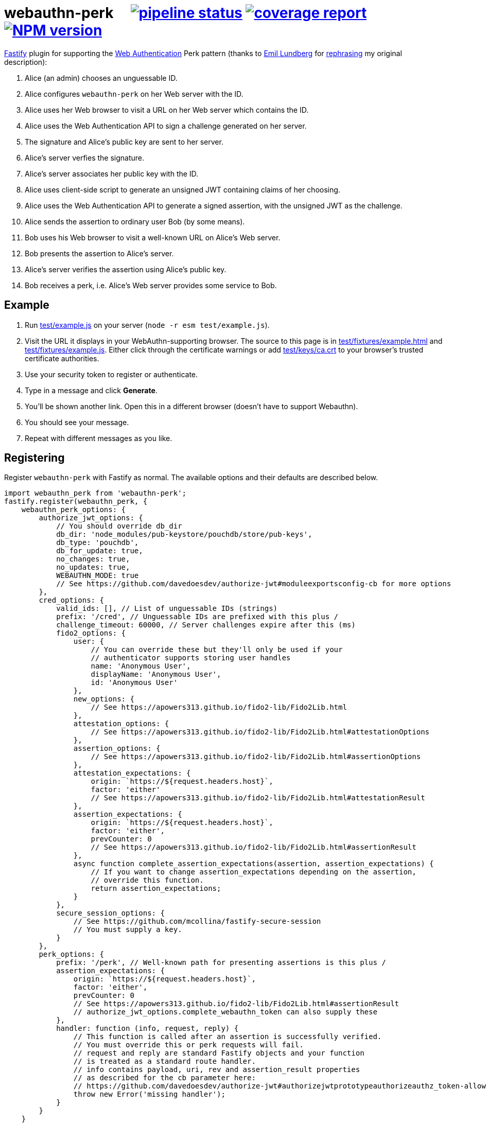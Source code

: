 = webauthn-perk {nbsp}{nbsp}{nbsp} image:https://gitlab.com/davedoesdev/webauthn-perk/badges/master/pipeline.svg[pipeline status,link=https://gitlab.com/davedoesdev/webauthn-perk/pipelines] image:https://gitlab.com/davedoesdev/webauthn-perk/badges/master/coverage.svg[coverage report,link="https://gitlab.com/davedoesdev/webauthn-perk/builds/artifacts/master/download?job=ci"] image:http://localhost:4874/npm/v/@davedoesdev/webauthn-perk.svg?registry_uri=http://localhost:4873[NPM version,link=http://localhost:4873/#/detail/@davedoesdev/webauthn-perk]
:prewrap!:

https://www.fastify.io/[Fastify] plugin for supporting the https://www.w3.org/TR/webauthn/[Web Authentication]
Perk pattern (thanks to https://github.com/emlun[Emil Lundberg] for https://github.com/w3c/webauthn/issues/902#issuecomment-388223929[rephrasing] my original description):

1. Alice (an admin) chooses an unguessable ID.
2. Alice configures `webauthn-perk` on her Web server with the ID.
3. Alice uses her Web browser to visit a URL on her Web server which contains the ID.
4. Alice uses the Web Authentication API to sign a challenge generated on her server.
5. The signature and Alice's public key are sent to her server.
6. Alice's server verfies the signature.
7. Alice's server associates her public key with the ID.
8. Alice uses client-side script to generate an unsigned JWT containing claims of her choosing.
9. Alice uses the Web Authentication API to generate a signed assertion, with the unsigned JWT as the challenge.
10. Alice sends the assertion to ordinary user Bob (by some means).
11. Bob uses his Web browser to visit a well-known URL on Alice's Web server.
12. Bob presents the assertion to Alice's server.
13. Alice's server verifies the assertion using Alice's public key.
14. Bob receives a perk, i.e. Alice's Web server provides some service to Bob.

== Example

1. Run link:test/example.js[] on your server (`node -r esm test/example.js`).

2. Visit the URL it displays in your WebAuthn-supporting browser. The source to
   this page is in link:test/fixtures/example.html[] and link:test/fixtures/example.js[].
   Either click through the certificate warnings or add link:test/keys/ca.crt[]
   to your browser's trusted certificate authorities.

3. Use your security token to register or authenticate.

4. Type in a message and click *Generate*.

5. You'll be shown another link. Open this in a different browser (doesn't have to
   support Webauthn).

6. You should see your message.

6. Repeat with different messages as you like.

== Registering

Register `webauthn-perk` with Fastify as normal. The available options and their defaults are described below.

[source,javascript]
----
import webauthn_perk from 'webauthn-perk';
fastify.register(webauthn_perk, {
    webauthn_perk_options: {
        authorize_jwt_options: {
            // You should override db_dir
            db_dir: 'node_modules/pub-keystore/pouchdb/store/pub-keys',
            db_type: 'pouchdb',
            db_for_update: true,
            no_changes: true,
            no_updates: true,
            WEBAUTHN_MODE: true
            // See https://github.com/davedoesdev/authorize-jwt#moduleexportsconfig-cb for more options
        },
        cred_options: {
            valid_ids: [], // List of unguessable IDs (strings)
            prefix: '/cred', // Unguessable IDs are prefixed with this plus /
            challenge_timeout: 60000, // Server challenges expire after this (ms)
            fido2_options: {
                user: {
                    // You can override these but they'll only be used if your
                    // authenticator supports storing user handles
                    name: 'Anonymous User',
                    displayName: 'Anonymous User',
                    id: 'Anonymous User'
                },
                new_options: {
                    // See https://apowers313.github.io/fido2-lib/Fido2Lib.html
                },
                attestation_options: {
                    // See https://apowers313.github.io/fido2-lib/Fido2Lib.html#attestationOptions
                },
                assertion_options: {
                    // See https://apowers313.github.io/fido2-lib/Fido2Lib.html#assertionOptions
                },
                attestation_expectations: {
                    origin: `https://${request.headers.host}`,
                    factor: 'either'
                    // See https://apowers313.github.io/fido2-lib/Fido2Lib.html#attestationResult
                },
                assertion_expectations: {
                    origin: `https://${request.headers.host}`,
                    factor: 'either',
                    prevCounter: 0
                    // See https://apowers313.github.io/fido2-lib/Fido2Lib.html#assertionResult
                },
                async function complete_assertion_expectations(assertion, assertion_expectations) {
                    // If you want to change assertion_expectations depending on the assertion,
                    // override this function.
                    return assertion_expectations;
                }
            },
            secure_session_options: {
                // See https://github.com/mcollina/fastify-secure-session
                // You must supply a key.
            }
        },
        perk_options: {
            prefix: '/perk', // Well-known path for presenting assertions is this plus /
            assertion_expectations: {
                origin: `https://${request.headers.host}`,
                factor: 'either',
                prevCounter: 0
                // See https://apowers313.github.io/fido2-lib/Fido2Lib.html#assertionResult
                // authorize_jwt_options.complete_webauthn_token can also supply these
            },
            handler: function (info, request, reply) {
                // This function is called after an assertion is successfully verified.
                // You must override this or perk requests will fail.
                // request and reply are standard Fastify objects and your function
                // is treated as a standard route handler.
                // info contains payload, uri, rev and assertion_result properties
                // as described for the cb parameter here:
                // https://github.com/davedoesdev/authorize-jwt#authorizejwtprototypeauthorizeauthz_token-allowed_algs-cb
                throw new Error('missing handler');
            }
        }
    }
});
----

== Routes

The following routes will be added to your server. All request and response bodies should be JSON-encoded.

* `/cred/*id*/` for each `*id*` in `webauthn_perk_options.cred_options.valid_ids`
** GET requests:
*** If no public key is associated with `*id*` then the response status is 404 and the body will be an
    https://apowers313.github.io/fido2-lib/Fido2Lib.html#attestationOptions[attestation options] object
    containing a challenge and other parameters necessary for calling `navigator.credentials.create` in a browser.
*** If a public key has been associated with `*id*` then the response status is 200 and the body will contain
    the credential ID (identifies the private key to the browser), the issuer ID (identifies the public key
    to the server) and a challenge (for verifying using a POST request, see below).
** PUT requests:
*** The request body should contain an https://apowers313.github.io/fido2-lib/Fido2Lib.html#attestationResult[attestation
    result] generated by `navigator.credentials.create` in a browser. You should have made a GET request
    previously to obtain the challenge required by `navigator.credentials.create`.
*** If the attestation result does not verify or is invalid then the response status is 400.
*** If a public key is already associated with `*id*` then the response status is 409.
*** Otherwise the public key contained in the attestation result is associated with `*id*` and
    the response status is 200. The body will contain the credential ID (identifies the private
    key to the browser) and the issuer ID (identifies the public key to the server).
** POST requests:
*** The request body should contain an https://apowers313.github.io/fido2-lib/Fido2Lib.html#assertionResult[assertion
    result] generated by `navigator.credentials.get` in a browser. You should have made a GET request
    previously to obtain the challenge required by `navigator.credentials.get`.
*** If no public key is associated with `*id*` then the response status is 404.
*** If the assertion result does not verify using the public key associated with `*id*` or is invalid
    then the response status is 400.
*** Otherwise the response status is 204 and the body is empty.
*** Use this function to check you have access to the private key which corresponds to the public key
    that the server has associated with `*id*`.
* `/perk/`
** POST requests:
*** The request body should contain an issuer ID (obtained from a previous GET or PUT
    request to `/cred/*id*/`) and an https://apowers313.github.io/fido2-lib/Fido2Lib.html#assertionResult[assertion
    result] generated by `navigator.credentials.get` in a browser.
*** The challenge used to generate the assertion result should be an _unsigned_ JWT. The request body is
    passed to https://github.com/davedoesdev/authorize-jwt#authorizejwtprototypeauthorizeauthz_token-allowed_algs-cb[authorize-jwt] for verification.
*** If the issuer ID does not identify a public key or the assertion result does not verify using the public key
    identified by the issuer ID then the response status is 400.
*** Otherwise `webauthn_perk_options.perk_options.handler` is called.
** GET requests:
*** The request should have a single parameter, `assertion_result`, containing the same JSON-encoded data
    required by POST requests to `/perk/` (issuer ID and assertion result). 
*** The `assertion_result` is passed to the POST route handler for `/perk/`.
*** The response is the same as described above for POST requests for `/perk/`.

JSON schemas for these routes can be found in link:schemas.js[].

== Installation

[source,bash]
----
npm install webauthn-perk
----

== Licence

Unlicenced

== Test

[source,bash]
----
grunt test
----

== Lint

[source,bash]
----
grunt lint
----

== Coverage

[source,bash]
----
grunt coverage
----

https://istanbul.js.org/[Istanbul] results are available 
https://gitlab.com/davedoesdev/webauthn-perk/builds/artifacts/master/download?job=ci"[here].